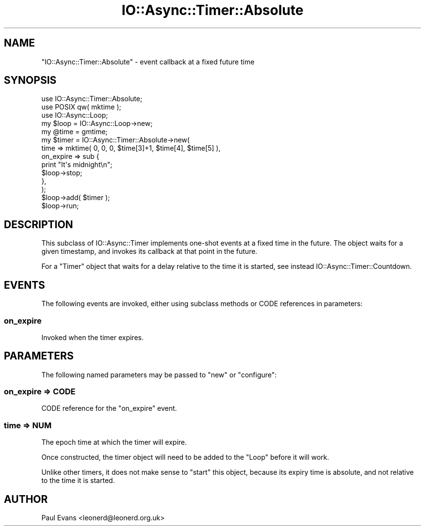 .\" -*- mode: troff; coding: utf-8 -*-
.\" Automatically generated by Pod::Man 5.0102 (Pod::Simple 3.45)
.\"
.\" Standard preamble:
.\" ========================================================================
.de Sp \" Vertical space (when we can't use .PP)
.if t .sp .5v
.if n .sp
..
.de Vb \" Begin verbatim text
.ft CW
.nf
.ne \\$1
..
.de Ve \" End verbatim text
.ft R
.fi
..
.\" \*(C` and \*(C' are quotes in nroff, nothing in troff, for use with C<>.
.ie n \{\
.    ds C` ""
.    ds C' ""
'br\}
.el\{\
.    ds C`
.    ds C'
'br\}
.\"
.\" Escape single quotes in literal strings from groff's Unicode transform.
.ie \n(.g .ds Aq \(aq
.el       .ds Aq '
.\"
.\" If the F register is >0, we'll generate index entries on stderr for
.\" titles (.TH), headers (.SH), subsections (.SS), items (.Ip), and index
.\" entries marked with X<> in POD.  Of course, you'll have to process the
.\" output yourself in some meaningful fashion.
.\"
.\" Avoid warning from groff about undefined register 'F'.
.de IX
..
.nr rF 0
.if \n(.g .if rF .nr rF 1
.if (\n(rF:(\n(.g==0)) \{\
.    if \nF \{\
.        de IX
.        tm Index:\\$1\t\\n%\t"\\$2"
..
.        if !\nF==2 \{\
.            nr % 0
.            nr F 2
.        \}
.    \}
.\}
.rr rF
.\" ========================================================================
.\"
.IX Title "IO::Async::Timer::Absolute 3pm"
.TH IO::Async::Timer::Absolute 3pm 2025-03-06 "perl v5.40.1" "User Contributed Perl Documentation"
.\" For nroff, turn off justification.  Always turn off hyphenation; it makes
.\" way too many mistakes in technical documents.
.if n .ad l
.nh
.SH NAME
"IO::Async::Timer::Absolute" \- event callback at a fixed future time
.SH SYNOPSIS
.IX Header "SYNOPSIS"
.Vb 1
\&   use IO::Async::Timer::Absolute;
\&
\&   use POSIX qw( mktime );
\&
\&   use IO::Async::Loop;
\&   my $loop = IO::Async::Loop\->new;
\&
\&   my @time = gmtime;
\&
\&   my $timer = IO::Async::Timer::Absolute\->new(
\&      time => mktime( 0, 0, 0, $time[3]+1, $time[4], $time[5] ),
\&
\&      on_expire => sub {
\&         print "It\*(Aqs midnight\en";
\&         $loop\->stop;
\&      },
\&   );
\&
\&   $loop\->add( $timer );
\&
\&   $loop\->run;
.Ve
.SH DESCRIPTION
.IX Header "DESCRIPTION"
This subclass of IO::Async::Timer implements one-shot events at a fixed
time in the future. The object waits for a given timestamp, and invokes its
callback at that point in the future.
.PP
For a \f(CW\*(C`Timer\*(C'\fR object that waits for a delay relative to the time it is
started, see instead IO::Async::Timer::Countdown.
.SH EVENTS
.IX Header "EVENTS"
The following events are invoked, either using subclass methods or CODE
references in parameters:
.SS on_expire
.IX Subsection "on_expire"
Invoked when the timer expires.
.SH PARAMETERS
.IX Header "PARAMETERS"
The following named parameters may be passed to \f(CW\*(C`new\*(C'\fR or \f(CW\*(C`configure\*(C'\fR:
.SS "on_expire => CODE"
.IX Subsection "on_expire => CODE"
CODE reference for the \f(CW\*(C`on_expire\*(C'\fR event.
.SS "time => NUM"
.IX Subsection "time => NUM"
The epoch time at which the timer will expire.
.PP
Once constructed, the timer object will need to be added to the \f(CW\*(C`Loop\*(C'\fR before
it will work.
.PP
Unlike other timers, it does not make sense to \f(CW\*(C`start\*(C'\fR this object, because
its expiry time is absolute, and not relative to the time it is started.
.SH AUTHOR
.IX Header "AUTHOR"
Paul Evans <leonerd@leonerd.org.uk>
